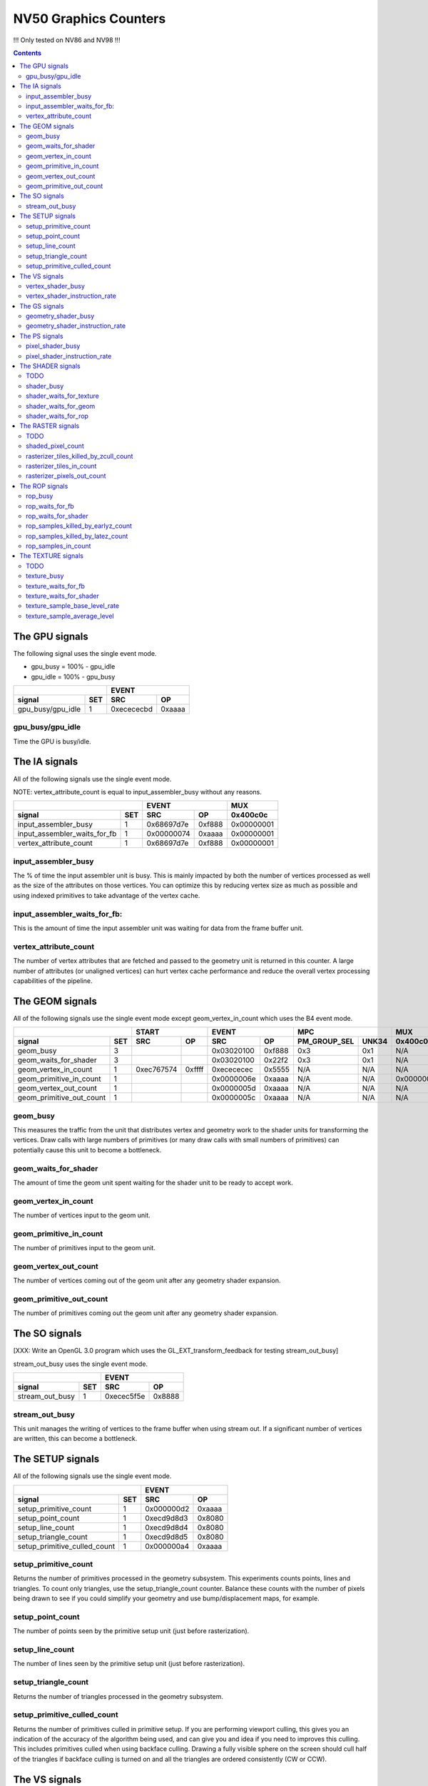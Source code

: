 .. _nv50-graphics-counters:

======================
NV50 Graphics Counters
======================

!!! Only tested on NV86 and NV98 !!!

.. contents::

The GPU signals
===============

The following signal uses the single event mode.

- gpu_busy = 100% - gpu_idle
- gpu_idle = 100% - gpu_busy

+-----------------------+-----------------+
|                       |      EVENT      |
+-------------------+---+----------+------+
| signal            |SET|    SRC   |  OP  |
+===================+===+==========+======+
| gpu_busy/gpu_idle | 1 |0xecececbd|0xaaaa|
+-------------------+---+----------+------+

.. _gpu_busy/gpu_idle:
gpu_busy/gpu_idle
-----------------

Time the GPU is busy/idle.

The IA signals
==============

All of the following signals use the single event mode.

NOTE: vertex_attribute_count is equal to input_assembler_busy without
any reasons.

+----------------------------------+-----------------+----------+
|                                  |      EVENT      |    MUX   |
+------------------------------+---+----------+------+----------+
| signal                       |SET|    SRC   |  OP  | 0x400c0c |
+==============================+===+==========+======+==========+
| input_assembler_busy         | 1 |0x68697d7e|0xf888|0x00000001|
+------------------------------+---+----------+------+----------+
| input_assembler_waits_for_fb | 1 |0x00000074|0xaaaa|0x00000001|
+------------------------------+---+----------+------+----------+
| vertex_attribute_count       | 1 |0x68697d7e|0xf888|0x00000001|
+------------------------------+---+----------+------+----------+

.. _input_assembler_busy:
input_assembler_busy
--------------------

The % of time the input assembler unit is busy. This is mainly impacted by both
the number of vertices processed as well as the size of the attributes on those
vertices. You can optimize this by reducing vertex size as much as possible and
using indexed primitives to take advantage of the vertex cache.

.. _input_assembler_waits_for_fb:
input_assembler_waits_for_fb:
-----------------------------

This is the amount of time the input assembler unit was waiting for data from
the frame buffer unit.

.. _vertex-attribute-count:
vertex_attribute_count
----------------------

The number of vertex attributes that are fetched and passed to the geometry
unit is returned in this counter. A large number of attributes (or unaligned
vertices) can hurt vertex cache performance and reduce the overall vertex
processing capabilities of the pipeline.

The GEOM signals
================

All of the following signals use the single event mode except
geom_vertex_in_count which uses the B4 event mode.

+------------------------------+-----------------+-----------------+----------------------+----------+
|                              |      START      |      EVENT      |         MPC          |   MUX    |
+--------------------------+---+----------+------+----------+------+--------------+-------+----------+
| signal                   |SET|    SRC   |  OP  |    SRC   |  OP  | PM_GROUP_SEL | UNK34 | 0x400c0c |
+==========================+===+==========+======+==========+======+==============+=======+==========+
| geom_busy                | 3 |          |      |0x03020100|0xf888|     0x3      |  0x1  |    N/A   |
+--------------------------+---+----------+------+----------+------+--------------+-------+----------+
| geom_waits_for_shader    | 3 |          |      |0x03020100|0x22f2|     0x3      |  0x1  |    N/A   |
+--------------------------+---+----------+------+----------+------+--------------+-------+----------+
| geom_vertex_in_count     | 1 |0xec767574|0xffff|0xecececec|0x5555|     N/A      |  N/A  |    N/A   |
+--------------------------+---+----------+------+----------+------+--------------+-------+----------+
| geom_primitive_in_count  | 1 |          |      |0x0000006e|0xaaaa|     N/A      |  N/A  |0x00000001|
+--------------------------+---+----------+------+----------+------+--------------+-------+----------+
| geom_vertex_out_count    | 1 |          |      |0x0000005d|0xaaaa|     N/A      |  N/A  |    N/A   |
+--------------------------+---+----------+------+----------+------+--------------+-------+----------+
| geom_primitive_out_count | 1 |          |      |0x0000005c|0xaaaa|     N/A      |  N/A  |    N/A   |
+--------------------------+---+----------+------+----------+------+--------------+-------+----------+

.. _geom-busy:
geom_busy
---------

This measures the traffic from the unit that distributes vertex and geometry
work to the shader units for transforming the vertices. Draw calls with large
numbers of primitives (or many draw calls with small numbers of primitives) can
potentially cause this unit to become a bottleneck.

.. _geom-waits-for-shader:
geom_waits_for_shader
---------------------

The amount of time the geom unit spent waiting for the shader unit to be
ready to accept work.

.. _geom-vertex-in-count:
geom_vertex_in_count
--------------------

The number of vertices input to the geom unit.

.. _geom-primitive-in-count:
geom_primitive_in_count
-----------------------

The number of primitives input to the geom unit.

.. _geom-vertex-out-count:
geom_vertex_out_count
---------------------

The number of vertices coming out of the geom unit after any geometry shader
expansion.

.. _geom-primitive-out-count:
geom_primitive_out_count
------------------------

The number of primitives coming out the geom unit after any geometry shader
expansion.

The SO signals
==============

[XXX: Write an OpenGL 3.0 program which uses the GL_EXT_transform_feedback for
testing stream_out_busy]

stream_out_busy uses the single event mode.

+----------------------------------+-----------------+
|                                  |      EVENT      |
+------------------------------+---+----------+------+
| signal                       |SET|    SRC   |  OP  |
+==============================+===+==========+======+
| stream_out_busy              | 1 |0xecec5f5e|0x8888|
+------------------------------+---+----------+------+

.. _stream-out-busy:
stream_out_busy
---------------

This unit manages the writing of vertices to the frame buffer when using
stream out. If a significant number of vertices are written, this can become a
bottleneck.

The SETUP signals
=================
All of the following signals use the single event mode.

+----------------------------------+-----------------+
|                                  |      EVENT      |
+------------------------------+---+----------+------+
| signal                       |SET|    SRC   |  OP  |
+==============================+===+==========+======+
| setup_primitive_count        | 1 |0x000000d2|0xaaaa|
+------------------------------+---+----------+------+
| setup_point_count            | 1 |0xecd9d8d3|0x8080|
+------------------------------+---+----------+------+
| setup_line_count             | 1 |0xecd9d8d4|0x8080|
+------------------------------+---+----------+------+
| setup_triangle_count         | 1 |0xecd9d8d5|0x8080|
+------------------------------+---+----------+------+
| setup_primitive_culled_count | 1 |0x000000a4|0xaaaa|
+------------------------------+---+----------+------+

.. _setup-primitive-count:
setup_primitive_count
---------------------

Returns the number of primitives processed in the geometry subsystem. This
experiments counts points, lines and triangles. To count only triangles,
use the setup_triangle_count counter. Balance these counts with the number
of pixels being drawn to see if you could simplify your geometry and use
bump/displacement maps, for example.

.. _setup-point-count:
setup_point_count
-----------------

The number of points seen by the primitive setup unit (just before
rasterization).

.. _setup-line-count:
setup_line_count
----------------

The number of lines seen by the primitive setup unit (just before
rasterization).

.. _setup-triangle-count:
setup_triangle_count
--------------------

Returns the number of triangles processed in the geometry subsystem.

.. _setup-primitive-culled-count:
setup_primitive_culled_count
----------------------------

Returns the number of primitives culled in primitive setup. If you are
performing viewport culling, this gives you an indication of the accuracy
of the algorithm being used, and can give you and idea if you need to improves
this culling. This includes primitives culled when using backface culling.
Drawing a fully visible sphere on the screen should cull half of the triangles
if backface culling is turned on and all the triangles are ordered
consistently (CW or CCW).

The VS signals
==============

These signals are always on set 3.

[XXX: write me]

- vertex_shader_busy = vertex_shader_busy_ctr * shader_busy / shader_busy_ctr
- vertex_shader_instruction_rate = vertex_shader_busy_ctr * 100 / shader_busy_ctr

.. _vertex-shader-busy:
vertex_shader_busy
------------------

This is the % of time that shader unit 0 was busy scaled by the ratio of vertex
shader instructions to all shader type instructions
(or vertex_shader_instruction_rate). If this value is high but, for instance,
pixel_shader_busy is slow, it is an indication that you may be verte/geometry
bound. This can be from geometry that is too detailed or even from vertex
programs that are overly complex and need to be simplified. In addition, taking
advantage of the post T&L cache (by reducing vertex size and using indexed
primitives) can prevent processing the same vertices multiple times.

.. _vertex-shader-instruction-rate:
vertex_shader_instruction_rate
------------------------------

The % of all shader instructions seen on the first SM unit that were executing
vertex shaders.

The GS signals
==============

[XXX: write me]

- geometry_shader_busy = geometry_shader_busy_ctr * shader_busy / shader_busy_ctr
- geometry_shader_instruction_rate = geometry_shader_busy_ctr * 100 / shader_busy_ctr

.. _geometry-shader-busy:
geometry_shader_busy
--------------------

This is the % of time that shader unit 0 was busy scaled by the ratio of
geometry shader instructions to all shader type instructions (or
geometry_shader_intruction_rate).

.. _geometry-shader-instruction-rate:
geometry_shader_instruction_rate
--------------------------------

The % of all shader instructions seen on the first SM unit that were executing
geometry shaders.

The PS signals
==============

[XXX: write me]

- pixel_shader_busy = pixel_shader_busy_ctr * shader_busy / shader_busy_ctr
- pixel_shader_instruction_rate = pixel_shader_busy_ctr * 100 / shader_busy_ctr

.. _pixel-shader-busy:
pixel_shader_busy
-----------------

This is the % of time that shader unit 0 was busy scaled by the ratio of pixel
shader instructions to all shader type instructions (or
pixel_shader_instruction_rate). This can give you an indication of if you are
pixel bound, which can happen in high resolution settings or when pixel
programs are very complex.

.. _pixel-shader-instruction-rate:
pixel_shader_instruction_rate
-----------------------------

The % of all shader instructions seen on the first SM unit that were executing
pixel shaders.

The SHADER signals
==================

All of the following signals use the single event mode.

- The signal **shader_busy** is composed as follows :
  shader_busy = pixel_shader_busy + vertex_shader_busy + geometry_shader_busy

.. _shader-todo:
TODO
----

- shader_busy is always to 0 on Nouveau

+------------------------------+-----------------+----------------------+
|                              |      EVENT      |         MPC          |
+--------------------------+---+----------+------+--------------+-------+
| signal                   |SET|    SRC   |  OP  | PM_GROUP_SEL | UNK34 |
+==========================+===+==========+======+==============+=======+
| shader_busy              | 3 |0x2c2c0400|0xeeee|     0x100    |  0x1  |
+--------------------------+---+----------+------+--------------+-------+
| shader_waits_for_texture | 3 |0x01000302|0x22f2|     0x10     |  0x1  |
+--------------------------+---+----------+------+--------------+-------+
| shader_waits_for_geom    | 3 |0x03020100|0x22f2|     0x4      |  0x1  |
+--------------------------+---+----------+------+--------------+-------+
| shader_waits_for_rop     | 3 |0x2c2c0100|0x2222|     0x5      |  0x1  |
+--------------------------+---+----------+------+--------------+-------+

.. _shader-busy:
shader_busy
-----------

Time the shader unit is busy.

.. _shader-waits-for-texture:
shader_waits_for_texture
------------------------

Time the shader unit is stalled waiting for the texture unit.

.. _shader-waits-for-geom:
shader_waits_for_geom
---------------------

Time the shader unit is stalled waiting for the geometry unit.

.. _shader-waits-for-rop:
shader_waits_for_rop
--------------------

Time the shader unit is stalled waiting for the ROP unit.

The RASTER signals
==================

All of the following signals use the B6 event mode.

.. _raster-todo:
TODO
----

- shaded_pixel_count must be added.

+--------------------------------------------+-----------------+-----------------+----------+----------+
|                                            |      START      |      EVENT      |   MUX    |    MUX   |
+----------------------------------------+---+----------+------+----------+------+----------+----------+
| signal                                 |SET|    SRC   |  OP  |    SRC   |  OP  | 0x408e50 | 0x402ca4 |
+========================================+===+==========+======+==========+======+==========+==========+
| shaded_pixel_count                     | ? |     ?    |   ?  |     ?    |   ?  |     ?    |     ?    |
+----------------------------------------+---+----------+------+----------+------+----------+----------+
| rasterizer_tiles_killed_by_zcull_count | 1 |0x0a090807|0xffff|0x0c0becec|0xffff|    N/A   |    0x7   |
+----------------------------------------+---+----------+------+----------+------+----------+----------+
| rasterizer_tiles_in_count              | 1 |0x0a090807|0xffff|0x0c0becec|0xffff|    N/A   |    N/A   |
+----------------------------------------+---+----------+------+----------+------+----------+----------+
| rasterizer_pixels_out_count            | 2 |0x08020100|0xffff|0x8c8c0607|0x8888|0x80000016|    N/A   |
+----------------------------------------+---+----------+------+----------+------+----------+----------+

.. _shaded-pixel-count:
shaded_pixel_count
------------------

Counts the number of pixels generated by the rasterizer and sent to the pixel
shader units.

.. _rasterizer-tiles-killed-by-zcull-count:
rasterizer_tiles_killed_by_zcull_count
-----------------------------------

Count of tiles (each of which contain 1-8 pixels) killed by the zcull unit.

.. _rasterizer-tiles-in-count:
rasterizer_tiles_in_count
-------------------------

Count of tiles (each of which contain 1-8 pixels) seen by the rasterizer stage.

.. _rasterizer-pixels-out-count:
rasterizer_pixels_out_count
---------------------------

Number of pixels generated by the rasterizer.

The ROP signals
===============

All of the following signals use the single event mode except
rop_pixels_killed_earlyz_count, rop_pixels_killed_latez_count and
rop_samples_in_count_1 which use the B6 event mode.

- The signal **rop_waits_for_fb** does not work on Windows (ie. the counter
  is always set to 0), maybe it's a bug in NVPerfKit ?
- The signal **rop_samples_in_count** is computed as follows (using CTR_EVENT) :
  rop_samples_in_count = rop_samples_in_count_1 / rop_samples_in_count_0

+----------------------------------------+-----------------+-----------------+----------+
|                                        |      START      |      EVENT      |   MUX    |
+------------------------------------+---+----------+------+----------+------+----------+
| signal                             |SET|    SRC   |  OP  |    SRC   |  OP  | 0x408e50 |
+====================================+===+==========+======+==========+======+==========+
| rop_busy                           | 2 |    N/A   |  N/A |0x05040302|0xf888|0x80000000|
+------------------------------------+---+----------+------+----------+------+----------+
| rop_waits_for_fb                   | ? |     ?    |   ?  |     ?    |   ?  |     ?    |
+------------------------------------+---+----------+------+----------+------+----------+
| rop_waits_for_shader               | 2 |    N/A   |  N/A |0x8c8c0706|0x2222|0x80000000|
+------------------------------------+---+----------+------+----------+------+----------+
| rop_samples_killed_by_earlyz_count | 2 |0x03020100|0xffff|0x05048c07|0xffff|0x8000001a|
+------------------------------------+---+----------+------+----------+------+----------+
| rop_samples_killed_by_latez_count  | 2 |0x03020100|0xffff|0x05048c07|0xffff|0x8000001b|
+------------------------------------+---+----------+------+----------+------+----------+
| rop_samples_in_count_0             | 2 |    N/A   |  N/A |0x8c8c0607|0x8888|0x80000015|
+------------------------------------+---+----------+------+----------+------+----------+
| rop_samples_in_count_1             | 2 |0x03020100|0xffff|0x05048c07|0xffff|0x80000015|
+------------------------------------+---+----------+------+----------+------+----------+

.. _rop-busy:
rop_busy
--------

Time the ROP unit is busy.

.. _rop-waits-for-fb:
rop_waits_for_fb
----------------

Time the ROP unit is stalled waiting for the FB unit.

.. _rop-waits-for-shader:
rop_waits_for_shader
--------------------

Time the ROP unit is stalled waiting for the shader unit.

.. _rop-samples-killed-by-earlyz-count:
rop_samples_killed_by_earlyz_count
------------------------------

Count of samples killed by the early-z stage.

.. _rop-samples-killed-by-latez-count:
rop_samples_killed_by_latez_count
-----------------------------

Count of samples killed by the late-z stage.

.. _rop-samples-in-count:
rop_samples_in_count
--------------------

Number of real samples (generated from pixels output by the rasterizer) seen
by the ROP unit.

The TEXTURE signals
===================

All of the following signals use the single event mode.

.. _texture-todo:
TODO
----

- texture_sample_average_level must be added.

+--------------------------------------+-----------------+----------------------+---------------------+
|                                      |      EVENT      |         MPC          |         MUXS        |
+----------------------------------+---+----------+------+--------------+-------+----------+----------+
| signal                           |SET|    SRC   |  OP  | PM_GROUP_SEL | UNK34 | 0x408808 | 0x40881c |
+==================================+===+==========+======+==============+=======+==========+==========+
| texture_busy                     | 3 |0x2c050402|0xeaea|     0x1110   |  0x1  |    N/A   |    N/A   |
+----------------------------------+---+----------+------+--------------+-------+----------+----------+
| texture_waits_for_fb             | 2 |0x8c8c8c1c|0xaaaa|      N/A     |  N/A  |set bit 11|set bit 11|
+----------------------------------+---+----------+------+--------------+-------+----------+----------+
| texture_waits_for_shader         | 3 |0x2c2c0100|0x2222|     0x11     |  0x1  |    N/A   |    N/A   |
+----------------------------------+---+----------+------+--------------+-------+----------+----------+
| texture_sample_base_level_rate_0 | 2 |0x4b4a4948|0x0001|      N/A     |  N/A  |set bit 11|    N/A   |
+----------------------------------+---+----------+------+--------------+-------+----------+----------+
| texture_sample_base_level_rate_1 | 2 |0x4b4a4948|0x7fff|      N/A     |  N/A  |set bit 11|    N/A   |
+----------------------------------+---+----------+------+--------------+-------+----------+----------+
| texture_sample_average_level     | ? |     ?    |  ?   |      ?       |   ?   |     ?    |     ?    |
+----------------------------------+---+----------+------+--------------+-------+----------+----------+

.. _texture-busy:
texture_busy
------------

Time the texture unit is busy.

.. _texture-waits-for-fb:
texture_waits_for_fb
--------------------

Time the texture unit is stalled waiting for the FB unit.

.. _texture-waits-for-shader:
texture_waits_for_shader
------------------------

Time the texture unit is stalled waiting for the shader unit.

.. _texture-sample-base-level-rate:
texture_sample_base_level_rate
------------------------------

Percentage of texture samples which source the base texture level.

.. _texture-sample-average-level:
texture_sample_average_level
----------------------------

Across all texture samples, the average LOD sourced.
